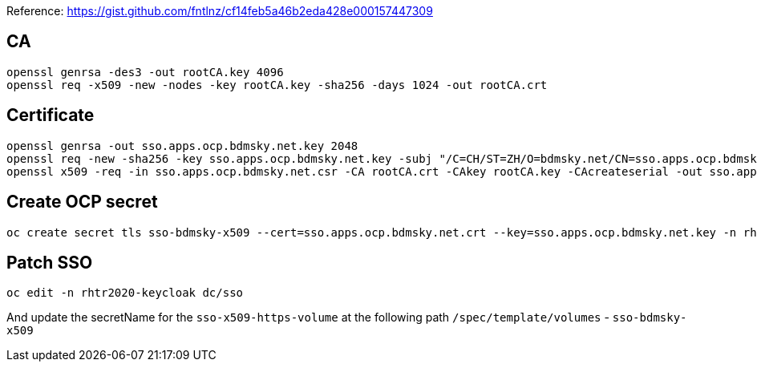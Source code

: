 Reference: https://gist.github.com/fntlnz/cf14feb5a46b2eda428e000157447309


## CA

----
openssl genrsa -des3 -out rootCA.key 4096
openssl req -x509 -new -nodes -key rootCA.key -sha256 -days 1024 -out rootCA.crt
----

## Certificate

----
openssl genrsa -out sso.apps.ocp.bdmsky.net.key 2048
openssl req -new -sha256 -key sso.apps.ocp.bdmsky.net.key -subj "/C=CH/ST=ZH/O=bdmsky.net/CN=sso.apps.ocp.bdmsky.net" -out sso.apps.ocp.bdmsky.net.csr
openssl x509 -req -in sso.apps.ocp.bdmsky.net.csr -CA rootCA.crt -CAkey rootCA.key -CAcreateserial -out sso.apps.ocp.bdmsky.net.crt -days 500 -sha256
----


## Create OCP secret

----
oc create secret tls sso-bdmsky-x509 --cert=sso.apps.ocp.bdmsky.net.crt --key=sso.apps.ocp.bdmsky.net.key -n rhtr2020-keycloak
----

## Patch SSO 

----
oc edit -n rhtr2020-keycloak dc/sso
----

And update the secretName for the `sso-x509-https-volume` at the following path `/spec/template/volumes`  - `sso-bdmsky-x509`